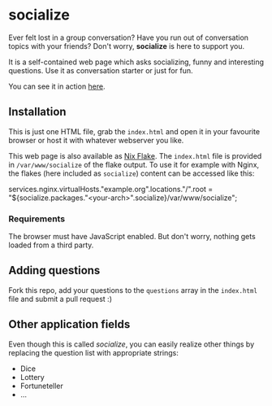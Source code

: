 * socialize

  Ever felt lost in a group conversation?
  Have you run out of conversation topics with your friends?
  Don't worry, *socialize* is here to support you.

  It is a self-contained web page which asks socializing, funny and interesting questions.
  Use it as conversation starter or just for fun.

  You can see it in action [[https://deleh.github.io/socialize][here]].

** Installation

   This is just one HTML file, grab the =index.html= and open it in your favourite browser or host it with whatever webserver you like.

   This web page is also available as [[https://nixos.wiki/wiki/Flakes][Nix Flake]].
   The =index.html= file is provided in =/var/www/socialize= of the flake output.
   To use it for example with Nginx, the flakes (here included as =socialize=) content can be accessed like this:

   #+begin_example nix
     services.nginx.virtualHosts."example.org".locations."/".root = "${socialize.packages."<your-arch>".socialize}/var/www/socialize";
   #+end_example

*** Requirements

    The browser must have JavaScript enabled.
    But don't worry, nothing gets loaded from a third party.
    
** Adding questions

   Fork this repo, add your questions to the =questions= array in the =index.html= file and submit a pull request :)

** Other application fields

   Even though this is called /socialize/, you can easily realize other things by replacing the question list with appropriate strings:

   - Dice
   - Lottery
   - Fortuneteller
   - ...
